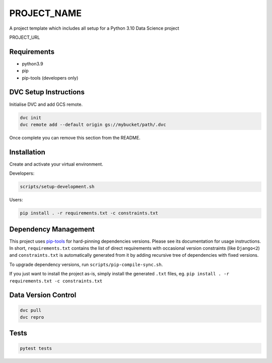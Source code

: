 =============
PROJECT_NAME
=============

A project template which includes all setup for a Python 3.10 Data Science project

PROJECT_URL

Requirements
============
- python3.9
- pip
- pip-tools (developers only)


DVC Setup Instructions
======================
Initialise DVC and add GCS remote.

.. code-block:: bash

  dvc init
  dvc remote add --default origin gs://mybucket/path/.dvc

Once complete you can remove this section from the README.


Installation
============
Create and activate your virtual environment.

Developers:

.. code-block:: bash

  scripts/setup-development.sh

Users:

.. code-block:: bash

  pip install . -r requirements.txt -c constraints.txt

Dependency Management
=====================

This project uses `pip-tools <https://github.com/jazzband/pip-tools>`_ for hard-pinning
dependencies versions. Please see its documentation for usage instructions.
In short, ``requirements.txt`` contains the list of direct requirements with
occasional version constraints (like ``Django<2``) and ``constraints.txt`` is
automatically generated from it by adding recursive tree of dependencies with fixed
versions.

To upgrade dependency versions, run ``scripts/pip-compile-sync.sh``.

If you just want to install the project as-is, simply install the generated ``.txt``
files, eg. ``pip install . -r requirements.txt -c constraints.txt``


Data Version Control
====================

.. code-block:: bash

  dvc pull
  dvc repro


Tests
=====
.. code-block:: bash

  pytest tests
